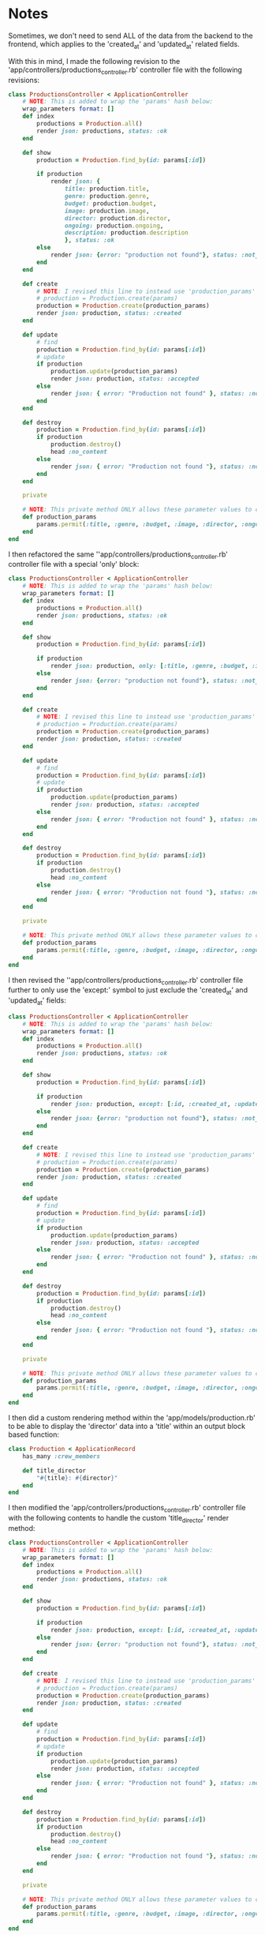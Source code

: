 * Notes
Sometimes, we don't need to send ALL of the data from the backend to the frontend, which applies to the 'created_at' and 'updated_at' related fields.

With this in mind, I made the following revision to the 'app/controllers/productions_controller.rb' controller file with the following revisions:
#+begin_src ruby
class ProductionsController < ApplicationController
    # NOTE: This is added to wrap the 'params' hash below:
    wrap_parameters format: []
    def index
        productions = Production.all()
        render json: productions, status: :ok
    end

    def show
        production = Production.find_by(id: params[:id])

        if production
            render json: {
                title: production.title,
                genre: production.genre,
                budget: production.budget,
                image: production.image,
                director: production.director,
                ongoing: production.ongoing,
                description: production.description
                }, status: :ok
        else
            render json: {error: "production not found"}, status: :not_found
        end
    end

    def create
        # NOTE: I revised this line to instead use 'production_params' from the private method below:
        # production = Production.create(params)
        production = Production.create(production_params)
        render json: production, status: :created
    end

    def update
        # find
        production = Production.find_by(id: params[:id])
        # update
        if production
            production.update(production_params)
            render json: production, status: :accepted
        else
            render json: { error: "Production not found" }, status: :not_found
        end
    end

    def destroy
        production = Production.find_by(id: params[:id])
        if production
            production.destroy()
            head :no_content
        else
            render json: { error: "Production not found "}, status: :not_found
        end
    end

    private

    # NOTE: This private method ONLY allows these parameter values to come inside these 'production_params'
    def production_params
        params.permit(:title, :genre, :budget, :image, :director, :ongoing, :description)
    end
end
#+end_src

I then refactored the same ''app/controllers/productions_controller.rb' controller file with a special 'only' block:
#+begin_src ruby
class ProductionsController < ApplicationController
    # NOTE: This is added to wrap the 'params' hash below:
    wrap_parameters format: []
    def index
        productions = Production.all()
        render json: productions, status: :ok
    end

    def show
        production = Production.find_by(id: params[:id])

        if production
            render json: production, only: [:title, :genre, :budget, :image, :director, :ongoing, :description], status: :ok
        else
            render json: {error: "production not found"}, status: :not_found
        end
    end

    def create
        # NOTE: I revised this line to instead use 'production_params' from the private method below:
        # production = Production.create(params)
        production = Production.create(production_params)
        render json: production, status: :created
    end

    def update
        # find
        production = Production.find_by(id: params[:id])
        # update
        if production
            production.update(production_params)
            render json: production, status: :accepted
        else
            render json: { error: "Production not found" }, status: :not_found
        end
    end

    def destroy
        production = Production.find_by(id: params[:id])
        if production
            production.destroy()
            head :no_content
        else
            render json: { error: "Production not found "}, status: :not_found
        end
    end

    private

    # NOTE: This private method ONLY allows these parameter values to come inside these 'production_params'
    def production_params
        params.permit(:title, :genre, :budget, :image, :director, :ongoing, :description)
    end
end
#+end_src

I then revised the ''app/controllers/productions_controller.rb' controller file further to only use the 'except:' symbol to just exclude the 'created_at' and 'updated_at' fields:
#+begin_src ruby
class ProductionsController < ApplicationController
    # NOTE: This is added to wrap the 'params' hash below:
    wrap_parameters format: []
    def index
        productions = Production.all()
        render json: productions, status: :ok
    end

    def show
        production = Production.find_by(id: params[:id])

        if production
            render json: production, except: [:id, :created_at, :updated_at], status: :ok
        else
            render json: {error: "production not found"}, status: :not_found
        end
    end

    def create
        # NOTE: I revised this line to instead use 'production_params' from the private method below:
        # production = Production.create(params)
        production = Production.create(production_params)
        render json: production, status: :created
    end

    def update
        # find
        production = Production.find_by(id: params[:id])
        # update
        if production
            production.update(production_params)
            render json: production, status: :accepted
        else
            render json: { error: "Production not found" }, status: :not_found
        end
    end

    def destroy
        production = Production.find_by(id: params[:id])
        if production
            production.destroy()
            head :no_content
        else
            render json: { error: "Production not found "}, status: :not_found
        end
    end

    private

    # NOTE: This private method ONLY allows these parameter values to come inside these 'production_params'
    def production_params
        params.permit(:title, :genre, :budget, :image, :director, :ongoing, :description)
    end
end
#+end_src

I then did a custom rendering method within the 'app/models/production.rb' to be able to display the 'director' data into a 'title' within an output block based function:
#+begin_src ruby
class Production < ApplicationRecord
    has_many :crew_members

    def title_director
        "#{title}: #{director}"
    end
end
#+end_src

I then modified the 'app/controllers/productions_controller.rb' controller file with the following contents to handle the custom 'title_director' render method:
#+begin_src ruby
class ProductionsController < ApplicationController
    # NOTE: This is added to wrap the 'params' hash below:
    wrap_parameters format: []
    def index
        productions = Production.all()
        render json: productions, status: :ok
    end

    def show
        production = Production.find_by(id: params[:id])

        if production
            render json: production, except: [:id, :created_at, :updated_at], methods: [:title_director], status: :ok
        else
            render json: {error: "production not found"}, status: :not_found
        end
    end

    def create
        # NOTE: I revised this line to instead use 'production_params' from the private method below:
        # production = Production.create(params)
        production = Production.create(production_params)
        render json: production, status: :created
    end

    def update
        # find
        production = Production.find_by(id: params[:id])
        # update
        if production
            production.update(production_params)
            render json: production, status: :accepted
        else
            render json: { error: "Production not found" }, status: :not_found
        end
    end

    def destroy
        production = Production.find_by(id: params[:id])
        if production
            production.destroy()
            head :no_content
        else
            render json: { error: "Production not found "}, status: :not_found
        end
    end

    private

    # NOTE: This private method ONLY allows these parameter values to come inside these 'production_params'
    def production_params
        params.permit(:title, :genre, :budget, :image, :director, :ongoing, :description)
    end
end
#+end_src

I then ran the 'rails s' server command, then made the following 'GET' based request in Postman to check my work:
- HTTP Verb Used: GET
- URL Used: http://localhost:3000/productions/5

JSON Response Received:
#+begin_src json
{
    "title": "Carmen",
    "genre": "Opera",
    "budget": 80000,
    "image": "",
    "ongoing": null,
    "description": null,
    "director": null,
    "title_director": "Carmen: "
}
#+end_src
